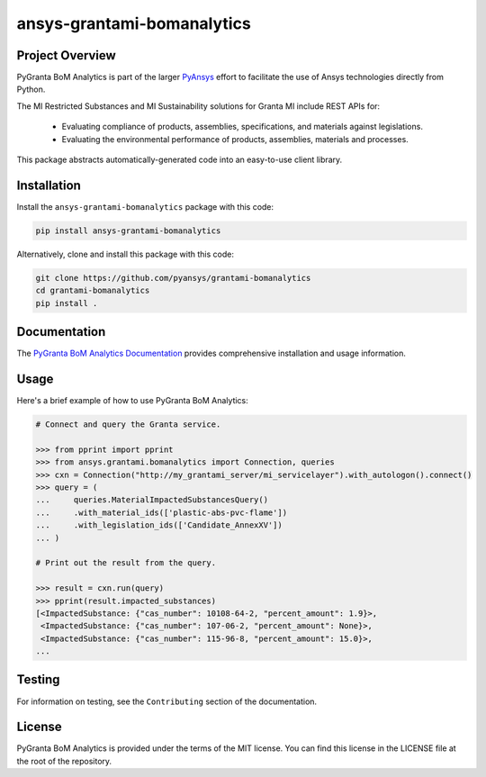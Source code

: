 ansys-grantami-bomanalytics
###########################

Project Overview
----------------
PyGranta BoM Analytics is part of the larger `PyAnsys <https://github.com/pyansys>`_
effort to facilitate the use of Ansys technologies directly from Python.

The MI Restricted Substances and MI Sustainability solutions for Granta MI include REST APIs for:

 - Evaluating compliance of products, assemblies, specifications, and
   materials against legislations.
 - Evaluating the environmental performance of products, assemblies, materials and processes.

This package abstracts automatically-generated code into an easy-to-use client library.


Installation
------------
Install the ``ansys-grantami-bomanalytics`` package with this code:

.. code::

   pip install ansys-grantami-bomanalytics

Alternatively, clone and install this package with this code:

.. code::

   git clone https://github.com/pyansys/grantami-bomanalytics
   cd grantami-bomanalytics
   pip install .


Documentation
-------------
The `PyGranta BoM Analytics Documentation <https://bomanalytics.grantami.docs.pyansys.com>`_
provides comprehensive installation and usage information.


Usage
-----
Here's a brief example of how to use PyGranta BoM Analytics:

.. code:: python

    # Connect and query the Granta service.

    >>> from pprint import pprint
    >>> from ansys.grantami.bomanalytics import Connection, queries
    >>> cxn = Connection("http://my_grantami_server/mi_servicelayer").with_autologon().connect()
    >>> query = (
    ...     queries.MaterialImpactedSubstancesQuery()
    ...     .with_material_ids(['plastic-abs-pvc-flame'])
    ...     .with_legislation_ids(['Candidate_AnnexXV'])
    ... )

    # Print out the result from the query.

    >>> result = cxn.run(query)
    >>> pprint(result.impacted_substances)
    [<ImpactedSubstance: {"cas_number": 10108-64-2, "percent_amount": 1.9}>,
     <ImpactedSubstance: {"cas_number": 107-06-2, "percent_amount": None}>,
     <ImpactedSubstance: {"cas_number": 115-96-8, "percent_amount": 15.0}>,
    ...


Testing
-------
For information on testing, see the ``Contributing`` section of the documentation.


License
-------
PyGranta BoM Analytics is provided under the terms of the MIT license. You can find
this license in the LICENSE file at the root of the repository.
